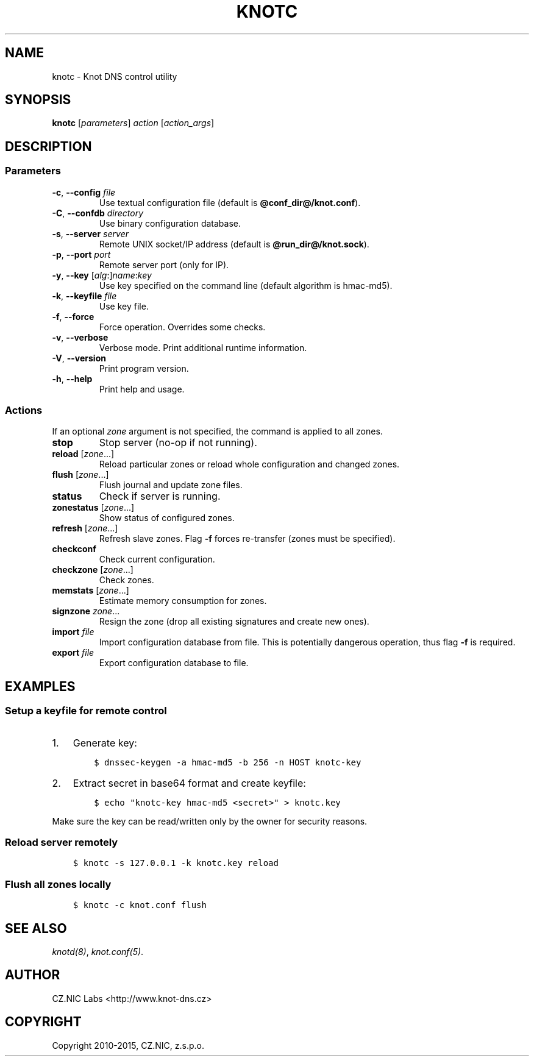 .\" Man page generated from reStructuredText.
.
.TH "KNOTC" "8" "2015-04-23" "2.0.0-beta" "Knot DNS"
.SH NAME
knotc \- Knot DNS control utility
.
.nr rst2man-indent-level 0
.
.de1 rstReportMargin
\\$1 \\n[an-margin]
level \\n[rst2man-indent-level]
level margin: \\n[rst2man-indent\\n[rst2man-indent-level]]
-
\\n[rst2man-indent0]
\\n[rst2man-indent1]
\\n[rst2man-indent2]
..
.de1 INDENT
.\" .rstReportMargin pre:
. RS \\$1
. nr rst2man-indent\\n[rst2man-indent-level] \\n[an-margin]
. nr rst2man-indent-level +1
.\" .rstReportMargin post:
..
.de UNINDENT
. RE
.\" indent \\n[an-margin]
.\" old: \\n[rst2man-indent\\n[rst2man-indent-level]]
.nr rst2man-indent-level -1
.\" new: \\n[rst2man-indent\\n[rst2man-indent-level]]
.in \\n[rst2man-indent\\n[rst2man-indent-level]]u
..
.SH SYNOPSIS
.sp
\fBknotc\fP [\fIparameters\fP] \fIaction\fP [\fIaction_args\fP]
.SH DESCRIPTION
.SS Parameters
.INDENT 0.0
.TP
\fB\-c\fP, \fB\-\-config\fP \fIfile\fP
Use textual configuration file (default is \fB@conf_dir@/knot.conf\fP).
.TP
\fB\-C\fP, \fB\-\-confdb\fP \fIdirectory\fP
Use binary configuration database.
.TP
\fB\-s\fP, \fB\-\-server\fP \fIserver\fP
Remote UNIX socket/IP address (default is \fB@run_dir@/knot.sock\fP).
.TP
\fB\-p\fP, \fB\-\-port\fP \fIport\fP
Remote server port (only for IP).
.TP
\fB\-y\fP, \fB\-\-key\fP [\fIalg\fP:]\fIname\fP:\fIkey\fP
Use key specified on the command line (default algorithm is hmac\-md5).
.TP
\fB\-k\fP, \fB\-\-keyfile\fP \fIfile\fP
Use key file.
.TP
\fB\-f\fP, \fB\-\-force\fP
Force operation. Overrides some checks.
.TP
\fB\-v\fP, \fB\-\-verbose\fP
Verbose mode. Print additional runtime information.
.TP
\fB\-V\fP, \fB\-\-version\fP
Print program version.
.TP
\fB\-h\fP, \fB\-\-help\fP
Print help and usage.
.UNINDENT
.SS Actions
.sp
If an optional \fIzone\fP argument is not specified, the command is applied to all
zones.
.INDENT 0.0
.TP
\fBstop\fP
Stop server (no\-op if not running).
.TP
\fBreload\fP [\fIzone\fP\&...]
Reload particular zones or reload whole configuration and changed zones.
.TP
\fBflush\fP [\fIzone\fP\&...]
Flush journal and update zone files.
.TP
\fBstatus\fP
Check if server is running.
.TP
\fBzonestatus\fP [\fIzone\fP\&...]
Show status of configured zones.
.TP
\fBrefresh\fP [\fIzone\fP\&...]
Refresh slave zones. Flag \fB\-f\fP forces re\-transfer (zones must be specified).
.TP
\fBcheckconf\fP
Check current configuration.
.TP
\fBcheckzone\fP [\fIzone\fP\&...]
Check zones.
.TP
\fBmemstats\fP [\fIzone\fP\&...]
Estimate memory consumption for zones.
.TP
\fBsignzone\fP \fIzone\fP\&...
Resign the zone (drop all existing signatures and create new ones).
.TP
\fBimport\fP \fIfile\fP
Import configuration database from file. This is potentially dangerous
operation, thus flag \fB\-f\fP is required.
.TP
\fBexport\fP \fIfile\fP
Export configuration database to file.
.UNINDENT
.SH EXAMPLES
.SS Setup a keyfile for remote control
.INDENT 0.0
.IP 1. 3
Generate key:
.INDENT 3.0
.INDENT 3.5
.sp
.nf
.ft C
$ dnssec\-keygen \-a hmac\-md5 \-b 256 \-n HOST knotc\-key
.ft P
.fi
.UNINDENT
.UNINDENT
.IP 2. 3
Extract secret in base64 format and create keyfile:
.INDENT 3.0
.INDENT 3.5
.sp
.nf
.ft C
$ echo "knotc\-key hmac\-md5 <secret>" > knotc.key
.ft P
.fi
.UNINDENT
.UNINDENT
.UNINDENT
.sp
Make sure the key can be read/written only by the owner for security reasons.
.SS Reload server remotely
.INDENT 0.0
.INDENT 3.5
.sp
.nf
.ft C
$ knotc \-s 127.0.0.1 \-k knotc.key reload
.ft P
.fi
.UNINDENT
.UNINDENT
.SS Flush all zones locally
.INDENT 0.0
.INDENT 3.5
.sp
.nf
.ft C
$ knotc \-c knot.conf flush
.ft P
.fi
.UNINDENT
.UNINDENT
.SH SEE ALSO
.sp
\fIknotd(8)\fP, \fIknot.conf(5)\fP\&.
.SH AUTHOR
CZ.NIC Labs <http://www.knot-dns.cz>
.SH COPYRIGHT
Copyright 2010-2015, CZ.NIC, z.s.p.o.
.\" Generated by docutils manpage writer.
.
